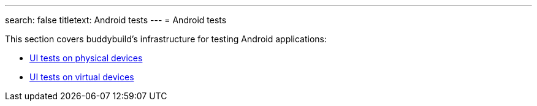 ---
search: false
titletext: Android tests
---
= Android tests

This section covers buddybuild's infrastructure for testing Android
applications:

- link:physical_devices.adoc[UI tests on physical devices]
- link:virtual_devices.adoc[UI tests on virtual devices]

